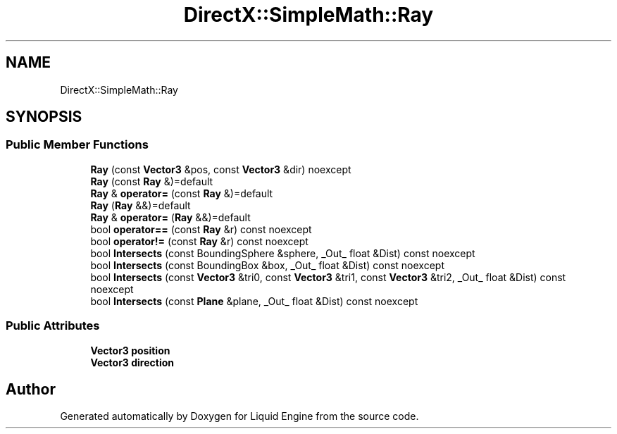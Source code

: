 .TH "DirectX::SimpleMath::Ray" 3 "Fri Aug 11 2023" "Liquid Engine" \" -*- nroff -*-
.ad l
.nh
.SH NAME
DirectX::SimpleMath::Ray
.SH SYNOPSIS
.br
.PP
.SS "Public Member Functions"

.in +1c
.ti -1c
.RI "\fBRay\fP (const \fBVector3\fP &pos, const \fBVector3\fP &dir) noexcept"
.br
.ti -1c
.RI "\fBRay\fP (const \fBRay\fP &)=default"
.br
.ti -1c
.RI "\fBRay\fP & \fBoperator=\fP (const \fBRay\fP &)=default"
.br
.ti -1c
.RI "\fBRay\fP (\fBRay\fP &&)=default"
.br
.ti -1c
.RI "\fBRay\fP & \fBoperator=\fP (\fBRay\fP &&)=default"
.br
.ti -1c
.RI "bool \fBoperator==\fP (const \fBRay\fP &r) const noexcept"
.br
.ti -1c
.RI "bool \fBoperator!=\fP (const \fBRay\fP &r) const noexcept"
.br
.ti -1c
.RI "bool \fBIntersects\fP (const BoundingSphere &sphere, _Out_ float &Dist) const noexcept"
.br
.ti -1c
.RI "bool \fBIntersects\fP (const BoundingBox &box, _Out_ float &Dist) const noexcept"
.br
.ti -1c
.RI "bool \fBIntersects\fP (const \fBVector3\fP &tri0, const \fBVector3\fP &tri1, const \fBVector3\fP &tri2, _Out_ float &Dist) const noexcept"
.br
.ti -1c
.RI "bool \fBIntersects\fP (const \fBPlane\fP &plane, _Out_ float &Dist) const noexcept"
.br
.in -1c
.SS "Public Attributes"

.in +1c
.ti -1c
.RI "\fBVector3\fP \fBposition\fP"
.br
.ti -1c
.RI "\fBVector3\fP \fBdirection\fP"
.br
.in -1c

.SH "Author"
.PP 
Generated automatically by Doxygen for Liquid Engine from the source code\&.
